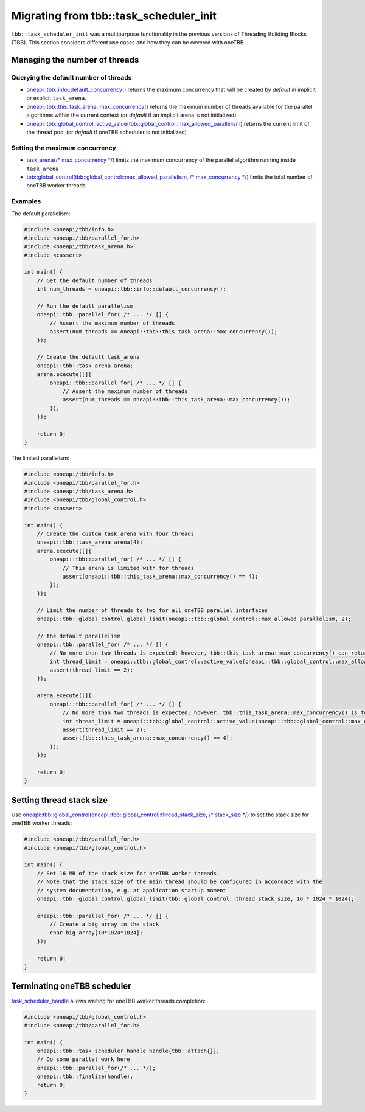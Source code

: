 .. _Task_Scheduler_Init:

Migrating from tbb::task_scheduler_init
=======================================

``tbb::task_scheduler_init`` was a multipurpose functionality in the previous versions of Threading
Building Blocks (TBB). This section considers different use cases and how they can be covered with
oneTBB.

Managing the number of threads
---------------------------------------

Querying the default number of threads
^^^^^^^^^^^^^^^^^^^^^^^^^^^^^^^^^^^^^^^

* `oneapi::tbb::info::default_concurrency()
  <https://oneapi-spec.uxlfoundation.org/specifications/oneapi/latest/elements/onetbb/source/info_namespace>`_
  returns the maximum concurrency that will be created by *default* in implicit or explicit ``task_arena``.

* `oneapi::tbb::this_task_arena::max_concurrency()
  <https://oneapi-spec.uxlfoundation.org/specifications/oneapi/latest/elements/onetbb/source/task_scheduler/task_arena/this_task_arena_ns>`_
  returns the maximum number of threads available for the parallel algorithms within the current context
  (or *default* if an implicit arena is not initialized)

* `oneapi::tbb::global_control::active_value(tbb::global_control::max_allowed_parallelism)
  <https://oneapi-spec.uxlfoundation.org/specifications/oneapi/latest/elements/onetbb/source/task_scheduler/scheduling_controls/global_control_cls>`_
  returns the current limit of the thread pool (or *default* if oneTBB scheduler is not initialized)

Setting the maximum concurrency
^^^^^^^^^^^^^^^^^^^^^^^^^^^^^^^^^^^^^^^

* `task_arena(/* max_concurrency */)
  <https://oneapi-spec.uxlfoundation.org/specifications/oneapi/latest/elements/onetbb/source/task_scheduler/task_arena/this_task_arena_ns>`_
  limits the maximum concurrency of the parallel algorithm running inside ``task_arena``

* `tbb::global_control(tbb::global_control::max_allowed_parallelism, /* max_concurrency */)
  <https://oneapi-spec.uxlfoundation.org/specifications/oneapi/latest/elements/onetbb/source/task_scheduler/scheduling_controls/global_control_cls>`_
  limits the total number of oneTBB worker threads

Examples
^^^^^^^^^^^^^^^^^^^^^^^^^^^^^^^^^^^^^^^

The default parallelism:

.. code:: cpp

    #include <oneapi/tbb/info.h>
    #include <oneapi/tbb/parallel_for.h>
    #include <oneapi/tbb/task_arena.h>
    #include <cassert>

    int main() {
        // Get the default number of threads
        int num_threads = oneapi::tbb::info::default_concurrency();

        // Run the default parallelism
        oneapi::tbb::parallel_for( /* ... */ [] {
            // Assert the maximum number of threads
            assert(num_threads == oneapi::tbb::this_task_arena::max_concurrency());
        });

        // Create the default task_arena
        oneapi::tbb::task_arena arena;
        arena.execute([]{
            oneapi::tbb::parallel_for( /* ... */ [] {
                // Assert the maximum number of threads
                assert(num_threads == oneapi::tbb::this_task_arena::max_concurrency());
            });
        });

        return 0;
    }

The limited parallelism:

.. code:: cpp

    #include <oneapi/tbb/info.h>
    #include <oneapi/tbb/parallel_for.h>
    #include <oneapi/tbb/task_arena.h>
    #include <oneapi/tbb/global_control.h>
    #include <cassert>

    int main() {
        // Create the custom task_arena with four threads
        oneapi::tbb::task_arena arena(4);
        arena.execute([]{
            oneapi::tbb::parallel_for( /* ... */ [] {
                // This arena is limited with for threads
                assert(oneapi::tbb::this_task_arena::max_concurrency() == 4);
            });
        });

        // Limit the number of threads to two for all oneTBB parallel interfaces
        oneapi::tbb::global_control global_limit(oneapi::tbb::global_control::max_allowed_parallelism, 2);

        // the default parallelism
        oneapi::tbb::parallel_for( /* ... */ [] {
            // No more than two threads is expected; however, tbb::this_task_arena::max_concurrency() can return a bigger value
            int thread_limit = oneapi::tbb::global_control::active_value(oneapi::tbb::global_control::max_allowed_parallelism);
            assert(thread_limit == 2);
        });

        arena.execute([]{
            oneapi::tbb::parallel_for( /* ... */ [] {
                // No more than two threads is expected; however, tbb::this_task_arena::max_concurrency() is four
                int thread_limit = oneapi::tbb::global_control::active_value(oneapi::tbb::global_control::max_allowed_parallelism);
                assert(thread_limit == 2);
                assert(tbb::this_task_arena::max_concurrency() == 4);
            });
        });

        return 0;
    }

Setting thread stack size
---------------------------------------
Use `oneapi::tbb::global_control(oneapi::tbb::global_control::thread_stack_size, /* stack_size */)
<https://oneapi-spec.uxlfoundation.org/specifications/oneapi/latest/elements/onetbb/source/task_scheduler/scheduling_controls/global_control_cls>`_
to set the stack size for oneTBB worker threads:

.. code:: cpp

    #include <oneapi/tbb/parallel_for.h>
    #include <oneapi/tbb/global_control.h>

    int main() {
        // Set 16 MB of the stack size for oneTBB worker threads.
        // Note that the stack size of the main thread should be configured in accordace with the
        // system documentation, e.g. at application startup moment
        oneapi::tbb::global_control global_limit(tbb::global_control::thread_stack_size, 16 * 1024 * 1024);

        oneapi::tbb::parallel_for( /* ... */ [] {
            // Create a big array in the stack
            char big_array[10*1024*1024];
        });

        return 0;
    }

Terminating oneTBB scheduler
---------------------------------------

`task_scheduler_handle <https://oneapi-spec.uxlfoundation.org/specifications/oneapi/latest/elements/onetbb/source/task_scheduler/scheduling_controls/task_scheduler_handle_cls>`_
allows waiting for oneTBB worker threads completion:

.. code:: cpp

    #include <oneapi/tbb/global_control.h>
    #include <oneapi/tbb/parallel_for.h>

    int main() {
        oneapi::tbb::task_scheduler_handle handle{tbb::attach{}};
        // Do some parallel work here
        oneapi::tbb::parallel_for(/* ... */);
        oneapi::tbb::finalize(handle);
        return 0;
    }
